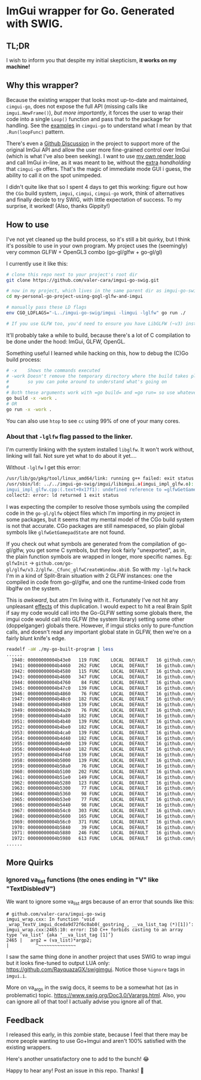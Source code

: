 * ImGui wrapper for Go. Generated with SWIG.
** TL;DR
I wish to inform you that despite my initial skepticism, *it works on my machine!*

** Why this wrapper?
Because the existing wrapper that looks most up-to-date and maintained, =cimgui-go=, does not expose the full API (missing calls like =imgui.NewFrame()=), /but more importantly/, it forces the user to wrap their code into a single =Loop()= function and pass that to the package for handling. See the [[https://github.com/AllenDang/cimgui-go/blob/main/examples/glfw/main.go#L41][examples]] in =cimgui-go= to understand what I mean by that =.Run(loopFunc)= pattern.

There's even a [[https://github.com/AllenDang/cimgui-go/discussions/226][Github Discussion]] in the project to support more of the original ImGui API and allow the user more fine-grained control over ImGui (which is what I've also been seeking). I want to use [[https://github.com/valer-cara/carsim/blob/c92ae274c48a5f92cee783da51b5cc01b76b6bc5/sim/main.go#L267-L269][my own render loop]] and call ImGui in-line, as it was meant to be, without the [[https://pkg.go.dev/github.com/AllenDang/cimgui-go@v1.0.2/backend/glfwbackend#GLFWBackend.Run][extra]] /handholding/ that =cimgui-go= offers. That's the magic of immediate mode GUI i guess, the ability to call it on the spot unimpeded.

I didn't quite like that so I spent 4 days to get this working: figure out how the =CGo= build system, =imgui=, =cimgui=, =cimgui-go= work, think of alternatives and finally decide to try SWIG, with little expectation of success. To my surprise, it worked! (Also, thanks Gippity!)

** How to use
I've not yet cleaned up the build process, so it's still a bit quirky, but I think it's possible to use in your own program. My project uses the (seemingly) very common GLFW + OpenGL3 combo (go-gl/glfw + go-gl/gl)

I currently use it like this:
#+begin_src sh
# clone this repo next to your project's root dir
git clone https://github.com/valer-cara/imgui-go-swig.git

# now in my project, which lives in the same parent dir as imgui-go-swig
cd my-personal-go-project-using-gogl-glfw-and-imgui

# manually pass these LD flags
env CGO_LDFLAGS="-L../imgui-go-swig/imgui -limgui -lglfw" go run ./

# If you use GLFW too, you'd need to ensure you have LibGLFW (~v3) installed on your system.
#+end_src

It'll probably take a while to build, because there's a lot of C compilation to be done under the hood: ImGui, GLFW, OpenGL.

Something useful I learned while hacking on this, how to debug the (C)Go build process:
#+begin_src sh
# -x    Shows the commands executed
# -work Doesn't remove the temporary directory where the build takes place
#       so you can poke around to understand what's going on
#
# Both these arguments work with =go build= and =go run= so use whatever you like
go build -x -work .
# OR
go run -x -work .
#+end_src

You can also use =htop= to see =cc= using 99% of one of your many cores.

*** About that =-lglfw= flag passed to the linker.
I'm currently linking with the system installed =libglfw=. It won't work without, linking will fail. Not sure yet what to do about it yet....

Without =-lglfw= I get this error:
#+begin_src sh
/usr/lib/go/pkg/tool/linux_amd64/link: running g++ failed: exit status 1
/usr/sbin/ld: ../../imgui-go-swig/imgui/libimgui.a(imgui_impl_glfw.o): in function =ImGui_ImplGlfw_UpdateGamepads()':
imgui_impl_glfw.cpp:(.text+0x17f1): undefined reference to =glfwGetGamepadState'
collect2: error: ld returned 1 exit status
#+end_src

I was expecting the compiler to resolve those symbols using the compiled code in the =go-gl/glfw= object files which I'm importing in my project in some packages, but it seems that my mental model of the CGo build system is not that accurate. CGo packages are still namespaced, so plain global symbols like =glfwGetGamepadState= are not found.

If you check out what symbols are generated from the compilation of go-gl/glfw, you get some C symbols, but they look fairly "unexported", as in, the plain function symbols are wrapped in longer, more specific names. Eg: =glfwInit= -> =github.com/go-gl/glfw/v3.2/glfw._Cfunc_glfwCreateWindow.abi0=. So with my =-lglfw= hack I'm in a kind of Split-Brain situation with 2 GLFW instances: one the compiled in code from go-gl/glfw, and one the runtime-linked code from libglfw on the system.

This is /awkward/, but atm I'm living with it..
Fortunately I've not hit any unpleasant [[https://valer.dev/posts/2024-10-01-all-models-are-wrong-john-sterman/#:~:text=%E2%80%9CPeople%20frequently%20talk%20about%20unexpected%20surprises%20and%20side%20effects%20as%20if%20they%20were%20a%20feature%20of%20reality.%E2%80%9D][effects]] of this duplication. I would expect to hit a real Brain Split if say my code would call into the Go-GLFW setting some globals there, the imgui code would call into GLFW (the system library) setting some other (doppelganger) globals there. However, if imgui sticks only to pure-function calls, and doesn't read any important global state in GLFW, then we're on a fairly blunt knife's edge.

#+begin_src sh
readelf -aW ./my-go-built-program | less
......
  1940: 00000000004b43e0   119 FUNC    LOCAL  DEFAULT   16 github.com/go-gl/glfw/v3.2/glfw.init
  1941: 00000000004b4460   262 FUNC    LOCAL  DEFAULT   16 github.com/go-gl/glfw/v3.2/glfw._Cfunc_CString
  1942: 00000000004b4580   115 FUNC    LOCAL  DEFAULT   16 github.com/go-gl/glfw/v3.2/glfw._Cfunc_free.abi0
  1943: 00000000004b4600   347 FUNC    LOCAL  DEFAULT   16 github.com/go-gl/glfw/v3.2/glfw._Cfunc_glfwCreateWindow.abi0
  1944: 00000000004b4760    84 FUNC    LOCAL  DEFAULT   16 github.com/go-gl/glfw/v3.2/glfw._Cfunc_glfwInit.abi0
  1945: 00000000004b47c0   139 FUNC    LOCAL  DEFAULT   16 github.com/go-gl/glfw/v3.2/glfw._Cfunc_glfwMakeContextCurrent.abi0
  1946: 00000000004b4860    76 FUNC    LOCAL  DEFAULT   16 github.com/go-gl/glfw/v3.2/glfw._Cfunc_glfwPollEvents.abi0
  1947: 00000000004b48c0   182 FUNC    LOCAL  DEFAULT   16 github.com/go-gl/glfw/v3.2/glfw._Cfunc_glfwSetCursorPosCallback.abi0
  1948: 00000000004b4980   139 FUNC    LOCAL  DEFAULT   16 github.com/go-gl/glfw/v3.2/glfw._Cfunc_glfwSetCursorPosCallbackCB.abi0
  1949: 00000000004b4a20    76 FUNC    LOCAL  DEFAULT   16 github.com/go-gl/glfw/v3.2/glfw._Cfunc_glfwSetErrorCallbackCB.abi0
  1950: 00000000004b4a80   182 FUNC    LOCAL  DEFAULT   16 github.com/go-gl/glfw/v3.2/glfw._Cfunc_glfwSetKeyCallback.abi0
  1951: 00000000004b4b40   139 FUNC    LOCAL  DEFAULT   16 github.com/go-gl/glfw/v3.2/glfw._Cfunc_glfwSetKeyCallbackCB.abi0
  1952: 00000000004b4be0   182 FUNC    LOCAL  DEFAULT   16 github.com/go-gl/glfw/v3.2/glfw._Cfunc_glfwSetMouseButtonCallback.abi0
  1953: 00000000004b4ca0   139 FUNC    LOCAL  DEFAULT   16 github.com/go-gl/glfw/v3.2/glfw._Cfunc_glfwSetMouseButtonCallbackCB.abi0
  1954: 00000000004b4d40   182 FUNC    LOCAL  DEFAULT   16 github.com/go-gl/glfw/v3.2/glfw._Cfunc_glfwSetScrollCallback.abi0
  1955: 00000000004b4e00   139 FUNC    LOCAL  DEFAULT   16 github.com/go-gl/glfw/v3.2/glfw._Cfunc_glfwSetScrollCallbackCB.abi0
  1956: 00000000004b4ea0   182 FUNC    LOCAL  DEFAULT   16 github.com/go-gl/glfw/v3.2/glfw._Cfunc_glfwSetWindowSizeCallback.abi0
  1957: 00000000004b4f60   139 FUNC    LOCAL  DEFAULT   16 github.com/go-gl/glfw/v3.2/glfw._Cfunc_glfwSetWindowSizeCallbackCB.abi0
  1958: 00000000004b5000   139 FUNC    LOCAL  DEFAULT   16 github.com/go-gl/glfw/v3.2/glfw._Cfunc_glfwSwapBuffers.abi0
  1959: 00000000004b50a0    76 FUNC    LOCAL  DEFAULT   16 github.com/go-gl/glfw/v3.2/glfw._Cfunc_glfwTerminate.abi0
  1960: 00000000004b5100   202 FUNC    LOCAL  DEFAULT   16 github.com/go-gl/glfw/v3.2/glfw._Cfunc_glfwWindowHint.abi0
  1961: 00000000004b51e0   149 FUNC    LOCAL  DEFAULT   16 github.com/go-gl/glfw/v3.2/glfw._Cfunc_glfwWindowShouldClose.abi0
  1962: 00000000004b5280   123 FUNC    LOCAL  DEFAULT   16 github.com/go-gl/glfw/v3.2/glfw._cgo_cmalloc.abi0
  1963: 00000000004b5300    77 FUNC    LOCAL  DEFAULT   16 github.com/go-gl/glfw/v3.2/glfw.(*Window).MakeContextCurrent
  1964: 00000000004b5360    98 FUNC    LOCAL  DEFAULT   16 github.com/go-gl/glfw/v3.2/glfw.(*Window).MakeContextCurrent.func1
  1965: 00000000004b53e0    77 FUNC    LOCAL  DEFAULT   16 github.com/go-gl/glfw/v3.2/glfw.(*Window).SwapBuffers
  1966: 00000000004b5440    98 FUNC    LOCAL  DEFAULT   16 github.com/go-gl/glfw/v3.2/glfw.(*Window).SwapBuffers.func1
  1967: 00000000004b54c0   303 FUNC    LOCAL  DEFAULT   16 github.com/go-gl/glfw/v3.2/glfw.ErrorCode.String
  1968: 00000000004b5600   165 FUNC    LOCAL  DEFAULT   16 github.com/go-gl/glfw/v3.2/glfw.(*Error).Error
  1969: 00000000004b56c0   371 FUNC    LOCAL  DEFAULT   16 github.com/go-gl/glfw/v3.2/glfw.goErrorCB
  1970: 00000000004b5840    39 FUNC    LOCAL  DEFAULT   16 github.com/go-gl/glfw/v3.2/glfw.init.0
  1971: 00000000004b5880   246 FUNC    LOCAL  DEFAULT   16 github.com/go-gl/glfw/v3.2/glfw.flushErrors
  1972: 00000000004b5980   613 FUNC    LOCAL  DEFAULT   16 github.com/go-gl/glfw/v3.2/glfw.acceptError
......
#+end_src

** More Quirks
*** Ignored va_list functions (the ones ending in "V" like "TextDisbledV")
We want to ignore some va_list args because of an error that sounds like this:
#+begin_src
# github.com/valer-cara/imgui-go-swig
imgui_wrap.cxx: In function ‘void _wrap_TextV_imgui_dceda9d72f6c0ab0(_gostring_, __va_list_tag (*)[1])’:
imgui_wrap.cxx:2465:10: error: ISO C++ forbids casting to an array type ‘va_list’ {aka ‘__va_list_tag [1]’}
2465 |   arg2 = (va_list)*argp2;
|          ^~~~~~~~~~~~~~~
#+end_src

I saw the same thing done in another project that uses SWIG to wrap imgui but it looks fine-tuned to output LUA only: https://github.com/RayquazaGX/swigimgui. Notice those =%ignore= tags in =imgui.i=.

More on va_args in the swig docs, it seems to be a somewhat hot (as in problematic) topic. https://www.swig.org/Doc3.0/Varargs.html. Also, you can ignore all of that too! I actually advise you ignore all of that.

** Feedback
I released this early, in this zombie state, because I feel that there may be more people wanting to use Go+Imgui and aren't 100% satisfied with the existing wrappers.

Here's another unsatisfactory one to add to the bunch! 😂

Happy to hear any! Post an issue in this repo. Thanks! 🙏
